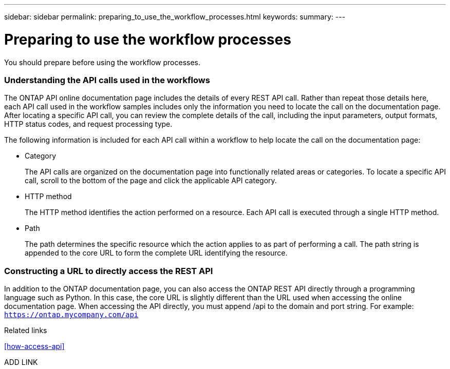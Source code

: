 ---
sidebar: sidebar
permalink: preparing_to_use_the_workflow_processes.html
keywords:
summary:
---

= Preparing to use the workflow processes
:hardbreaks:
:nofooter:
:icons: font
:linkattrs:
:imagesdir: ./media/

//
// This file was created with NDAC Version 2.0 (August 17, 2020)
//
// 2020-12-09 12:46:18.707587
//

[.lead]
You should prepare before using the workflow processes.

=== Understanding the API calls used in the workflows

The ONTAP API online documentation page includes the details of every REST API call. Rather than repeat those details here, each API call used in the workflow samples includes only the information you need to locate the call on the documentation page. After locating a specific API call, you can review the complete details of the call, including the input parameters, output formats, HTTP status codes, and request processing type.

The following information is included for each API call within a workflow to help locate the call on the documentation page:

* Category
+
The API calls are organized on the documentation page into functionally related areas or categories. To locate a specific API call, scroll to the bottom of the page and click the applicable API category.

* HTTP method
+
The HTTP method identifies the action performed on a resource. Each API call is executed through a single HTTP method.

* Path
+
The path determines the specific resource which the action applies to as part of performing a call. The path string is appended to the core URL to form the complete URL identifying the resource.

=== Constructing a URL to directly access the REST API

In addition to the ONTAP documentation page, you can also access the ONTAP REST API directly through a programming language such as Python. In this case, the core URL is slightly different than the URL used when accessing the online documentation page. When accessing the API directly, you must append /api to the domain and port string. For example: `https://ontap.mycompany.com/api`

.Related links

<<how-access-api>>

ADD LINK
